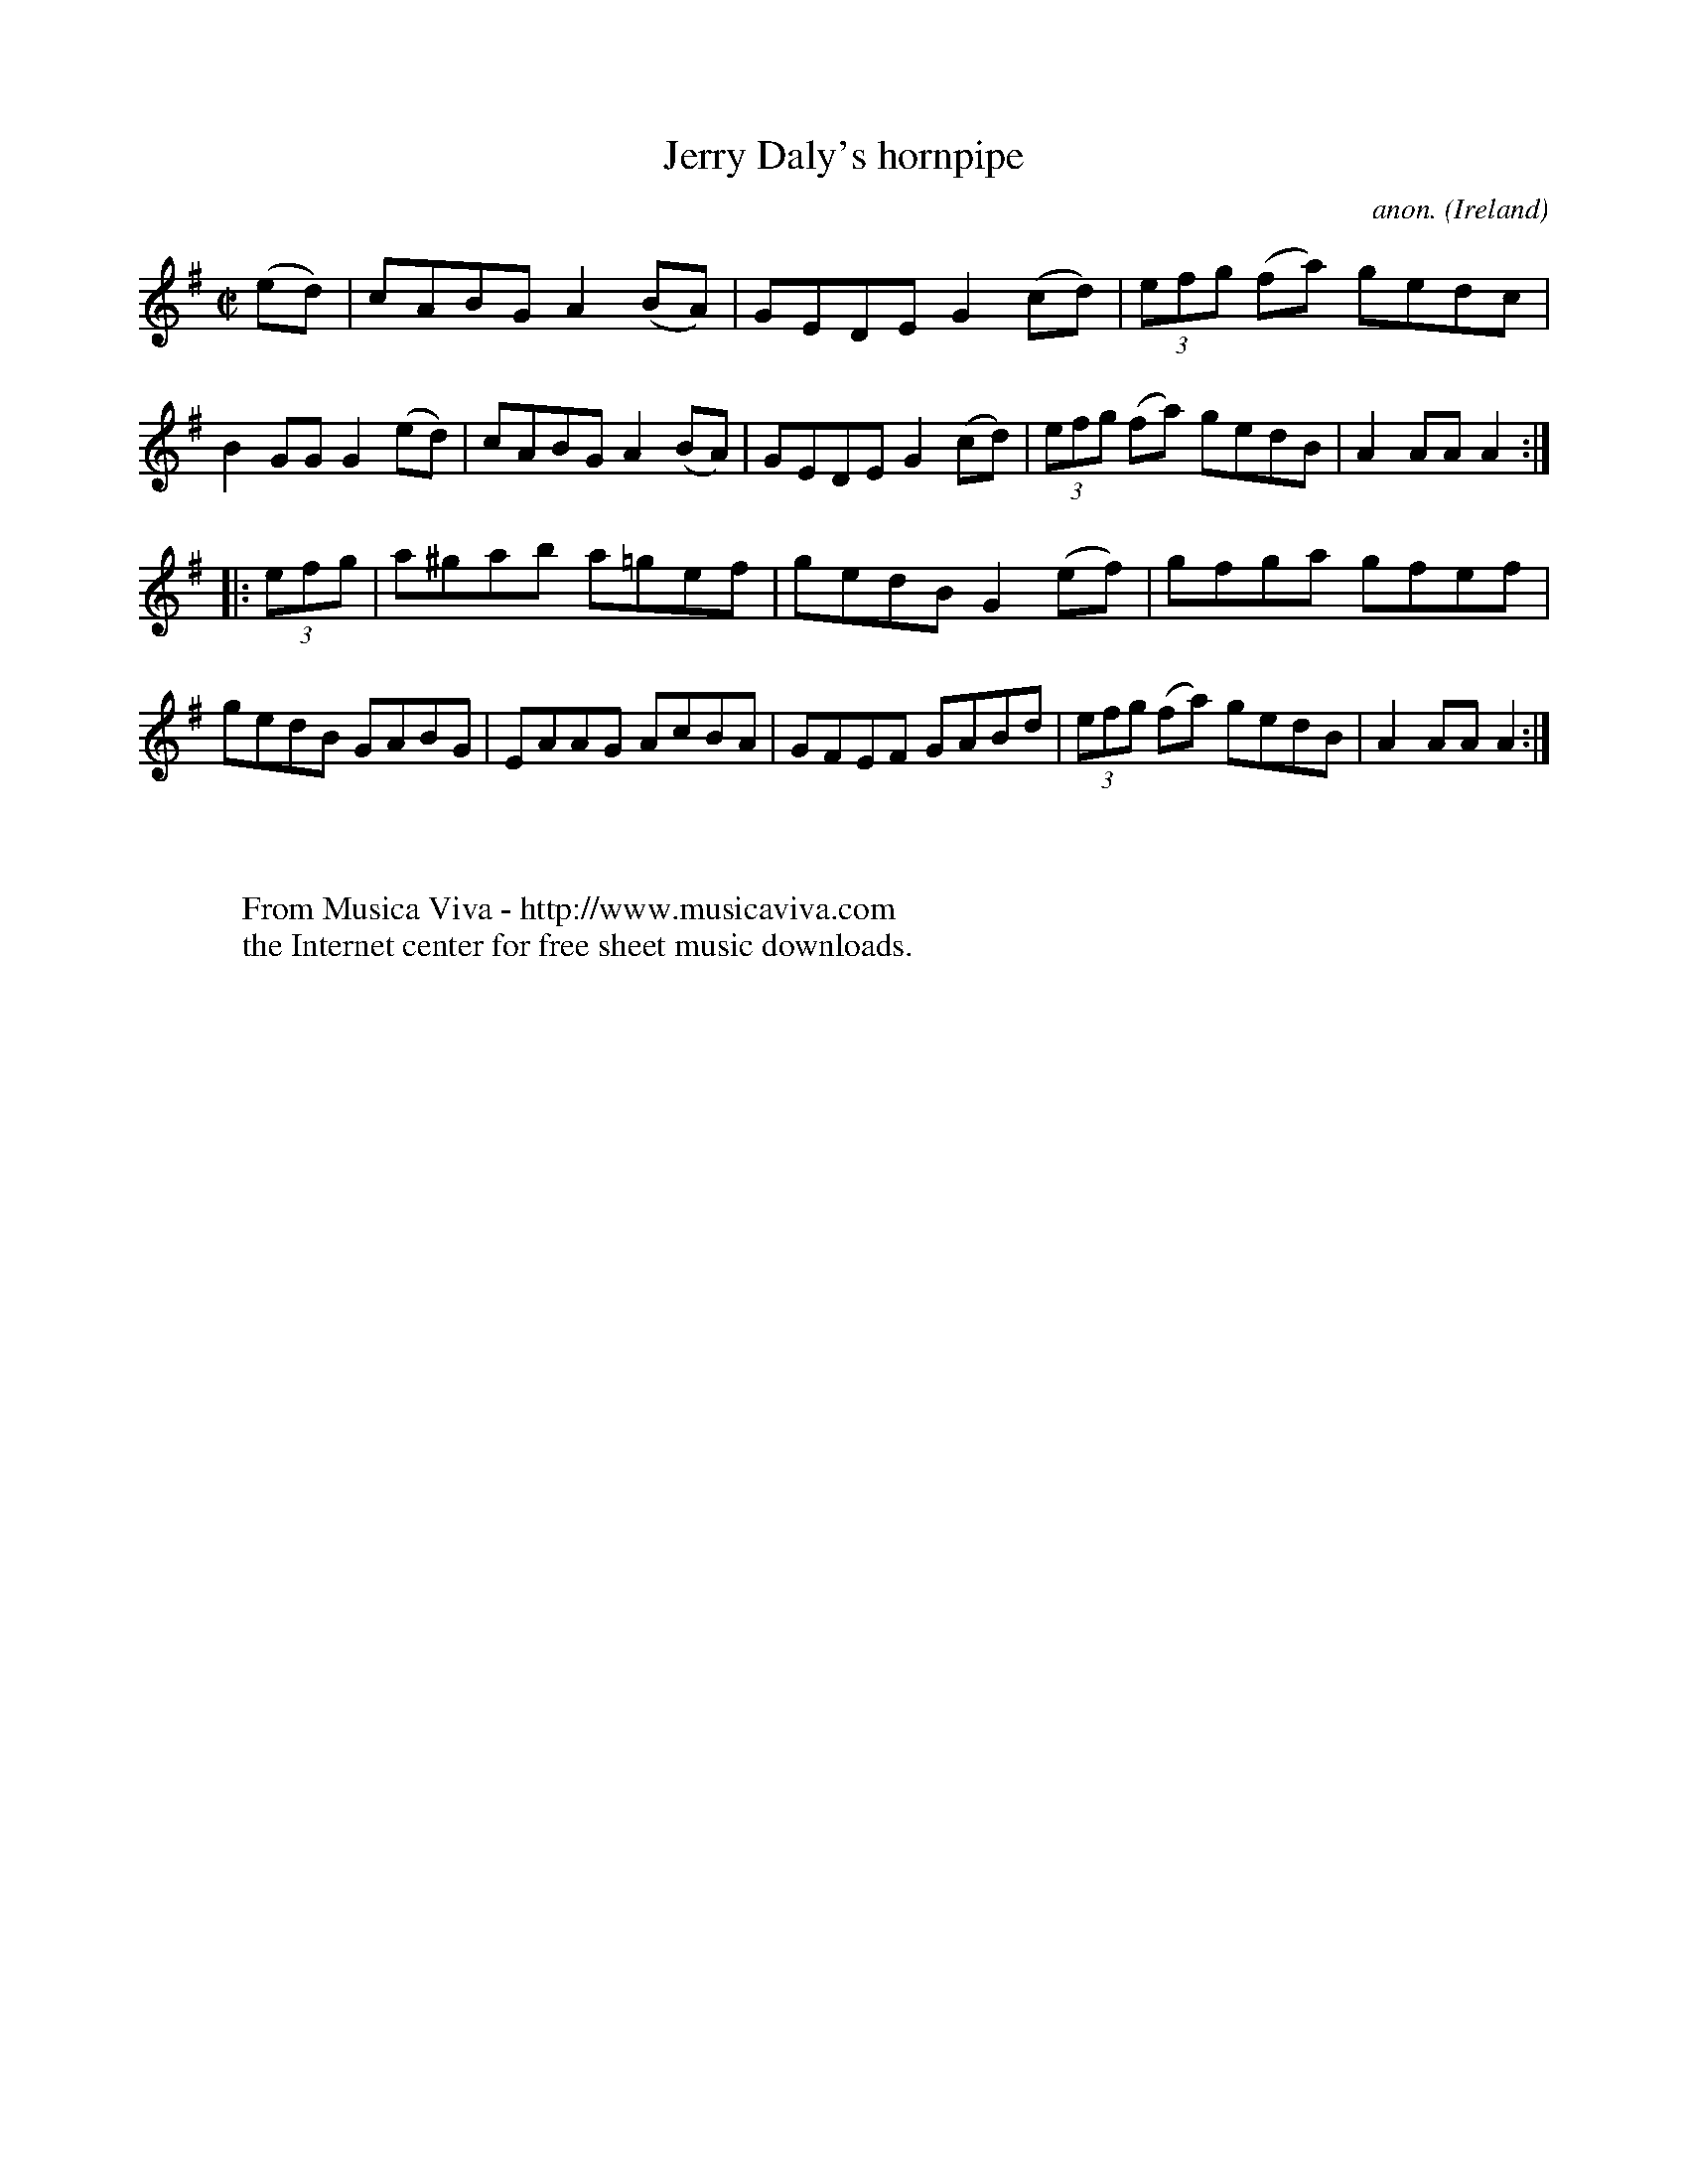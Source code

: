 X:836
T:Jerry Daly's hornpipe
C:anon.
O:Ireland
B:Francis O'Neill: "The Dance Music of Ireland" (1907) no. 836
R:hornpipe
Z:Transcribed by Frank Nordberg - http://www.musicaviva.com
F:http://www.musicaviva.com/abc/tunes/ireland/oneill-1001/0836/oneill-1001-0836-1.abc
M:C|
L:1/8
K:Ador
(ed) | cABG A2 (BA) | GEDE G2 (cd) | (3efg (fa) gedc | B2 GG G2 (ed) |\
cABG A2 (BA) | GEDE G2 (cd) | (3efg (fa) gedB | A2 AA A2 :|
|: (3efg | a^gab a=gef | gedB G2 (ef) | gfga gfef | gedB GABG |\
EAAG AcBA | GFEF GABd | (3efg (fa) gedB | A2 AA A2 :|
W:
W:
W:  From Musica Viva - http://www.musicaviva.com
W:  the Internet center for free sheet music downloads.
